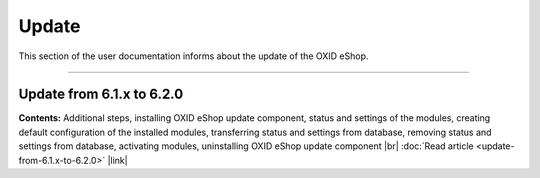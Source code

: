 ﻿Update
======

This section of the user documentation informs about the update of the OXID eShop.

-----------------------------------------------------------------------------------------

Update from 6.1.x to 6.2.0
------------------------------------------
**Contents:** Additional steps, installing OXID eShop update component, status and settings of the modules, creating default configuration of the installed modules, transferring status and settings from database, removing status and settings from database, activating modules, uninstalling OXID eShop update component |br|
:doc:`Read article <update-from-6.1.x-to-6.2.0>` |link|


.. Intern: oxbahv, Status: transL